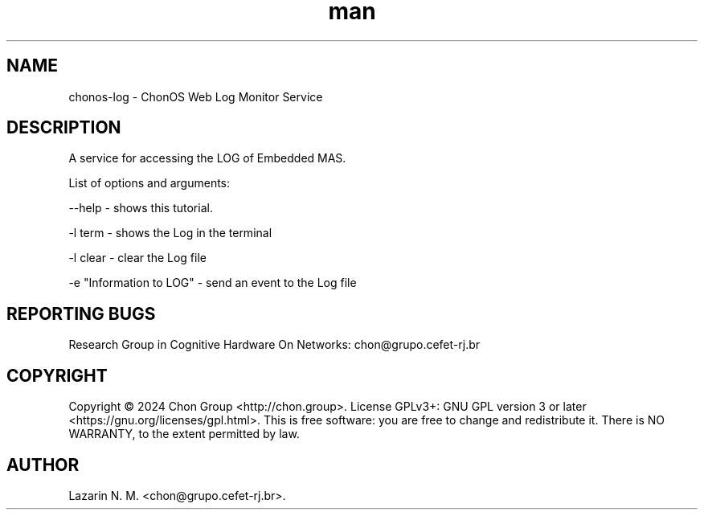 .\" Manpage for chonos-log.
.\" Contact chon@grupo.cefet-rj.br.
.TH man 8 "03 Jun 2024" "1.5.x" "chonos-log man page"

.SH NAME
chonos-log \- ChonOS Web Log Monitor Service

.SH DESCRIPTION
A service for accessing the LOG of Embedded MAS.

List of options and arguments:

--help      \- shows this tutorial.

-l term     \- shows the Log in the terminal

-l clear    \- clear the Log file

-e "Information to LOG"   \- send an event to the Log file

.SH REPORTING BUGS
Research Group in Cognitive Hardware On Networks: chon@grupo.cefet-rj.br

.SH COPYRIGHT
Copyright © 2024 Chon Group <http://chon.group>.  License GPLv3+: GNU GPL version 3 or later <https://gnu.org/licenses/gpl.html>.
This is free software: you are free to change and redistribute it.  There is NO WARRANTY, to the extent permitted by law.

.SH AUTHOR
Lazarin N. M. <chon@grupo.cefet-rj.br>.

